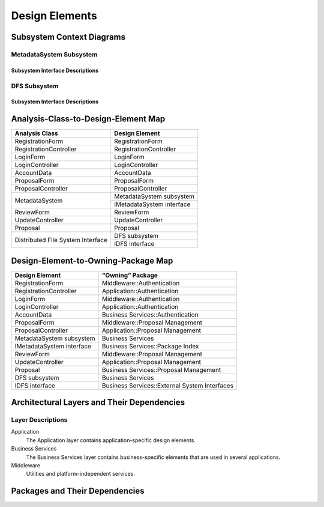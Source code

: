 Design Elements
===============

Subsystem Context Diagrams
--------------------------

MetadataSystem Subsystem
^^^^^^^^^^^^^^^^^^^^^^^^

Subsystem Interface Descriptions
""""""""""""""""""""""""""""""""

DFS Subsystem
^^^^^^^^^^^^^

Subsystem Interface Descriptions
""""""""""""""""""""""""""""""""

Analysis-Class-to-Design-Element Map
------------------------------------

+------------------------+---------------------------+
| Analysis Class         | Design Element            |
+========================+===========================+
| RegistrationForm       | RegistrationForm          |
+------------------------+---------------------------+
| RegistrationController | RegistrationController    |
+------------------------+---------------------------+
| LoginForm              | LoginForm                 |
+------------------------+---------------------------+
| LoginController        | LoginController           |
+------------------------+---------------------------+
| AccountData            | AccountData               |
+------------------------+---------------------------+
| ProposalForm           | ProposalForm              |
+------------------------+---------------------------+
| ProposalController     | ProposalController        |
+------------------------+---------------------------+
|                        | MetadataSystem subsystem  |
+ MetadataSystem         +---------------------------+
|                        | IMetadataSystem interface |
+------------------------+---------------------------+
| ReviewForm             | ReviewForm                |
+------------------------+---------------------------+
| UpdateController       | UpdateController          |
+------------------------+---------------------------+
| Proposal               | Proposal                  |
+------------------------+---------------------------+
| Distributed            | DFS subsystem             |
+ File System            +---------------------------+
| Interface              | IDFS interface            |
+------------------------+---------------------------+

Design-Element-to-Owning-Package Map
------------------------------------

=========================  =============================================
Design Element             “Owning” Package
=========================  =============================================
RegistrationForm           Middleware::Authentication
RegistrationController     Application::Authentication
LoginForm                  Middleware::Authentication
LoginController            Application::Authentication
AccountData                Business Services::Authentication
ProposalForm               Middleware::Proposal Management
ProposalController         Application::Proposal Management
MetadataSystem subsystem   Business Services
IMetadataSystem interface  Business Services::Package Index
ReviewForm                 Middleware::Proposal Management
UpdateController           Application::Proposal Management
Proposal                   Business Services::Proposal Management
DFS subsystem              Business Services
IDFS interface             Business Services::External System Interfaces
=========================  =============================================

Architectural Layers and Their Dependencies
-------------------------------------------

.. uml::

   package "<<layer>>\nApplication" as App
   package "<<layer>>\nBusiness\nServices" as BS
   package "<<layer>>\nMiddleware" as Mid
   package "Base Reuse" as Base

   App ..> BS
   BS ..> Mid
   Mid .[hidden].> Base

Layer Descriptions
^^^^^^^^^^^^^^^^^^

Application
   The Application layer contains application-specific design elements.

Business Services
   The Business Services layer contains business-specific elements
   that are used in several applications.

Middleware
   Utilities and platform-independent services.

Packages and Their Dependencies
-------------------------------

